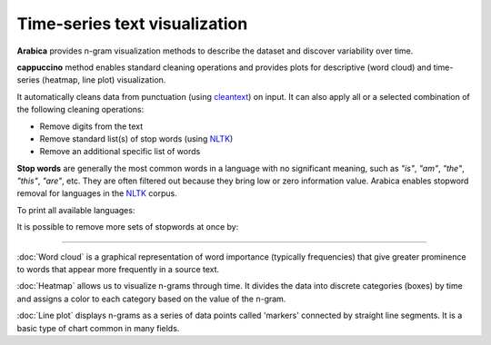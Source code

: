 Time-series text visualization
=====

**Arabica** provides n-gram visualization methods to describe the dataset
and discover variability over time.

**cappuccino** method enables standard cleaning operations and provides plots for descriptive (word cloud) and time-series (heatmap, line plot) visualization.

It automatically cleans data from punctuation (using `cleantext <https://pypi.org/project/cleantext/#description>`_) on input. It can also apply all or a selected combination of the following cleaning operations:

* Remove digits from the text
* Remove standard list(s) of stop words (using `NLTK <https://www.nltk.org/>`_)
* Remove an additional specific list of words


**Stop words** are generally the most common words in a language with no significant meaning, such as *"is"*, *"am"*, *"the"*, *"this"*, *"are"*, etc.
They are often filtered out because they bring low or zero information value. Arabica enables stopword removal for languages in the
`NLTK <https://www.nltk.org/>`_ corpus.

To print all available languages:

.. code-block:: python
   :linenos:

    from nltk.corpus import stopwords
    print(stopwords.fileids())


It is possible to remove more sets of stopwords at once by:

.. code-block:: python
   :linenos:

    stopwords = ['english', 'french','etc..']

-----------------------------------------


:doc:`Word cloud` is a graphical representation of word importance (typically frequencies) that give
greater prominence to words that appear more frequently in a source text.


:doc:`Heatmap` allows us to visualize n-grams through time. It divides the data into discrete categories
(boxes) by time and assigns a color to each category based on the value of the n-gram.


:doc:`Line plot` displays n-grams as a series of data points called 'markers' connected
by straight line segments. It is a basic type of chart common in many fields.
